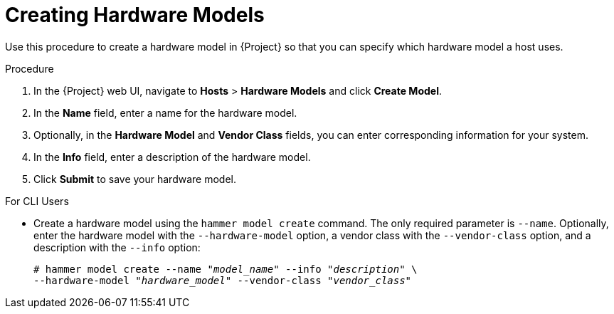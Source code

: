 [id="creating-hardware-models"]
= Creating Hardware Models

Use this procedure to create a hardware model in {Project} so that you can specify which hardware model a host uses.

.Procedure

. In the {Project} web UI, navigate to *Hosts* > *Hardware Models* and click *Create Model*.
. In the *Name* field, enter a name for the hardware model.
. Optionally, in the *Hardware Model* and *Vendor Class* fields, you can enter corresponding information for your system.
. In the *Info* field, enter a description of the hardware model.
. Click *Submit* to save your hardware model.

.For CLI Users

* Create a hardware model using the `hammer model create` command.
The only required parameter is `--name`.
Optionally, enter the hardware model with the `--hardware-model` option, a vendor class with the `--vendor-class` option, and a description with the `--info` option:
+
[options="nowrap" subs="+quotes"]
----
# hammer model create --name "_model_name_" --info "_description_" \
--hardware-model "_hardware_model_" --vendor-class "_vendor_class_"
----
